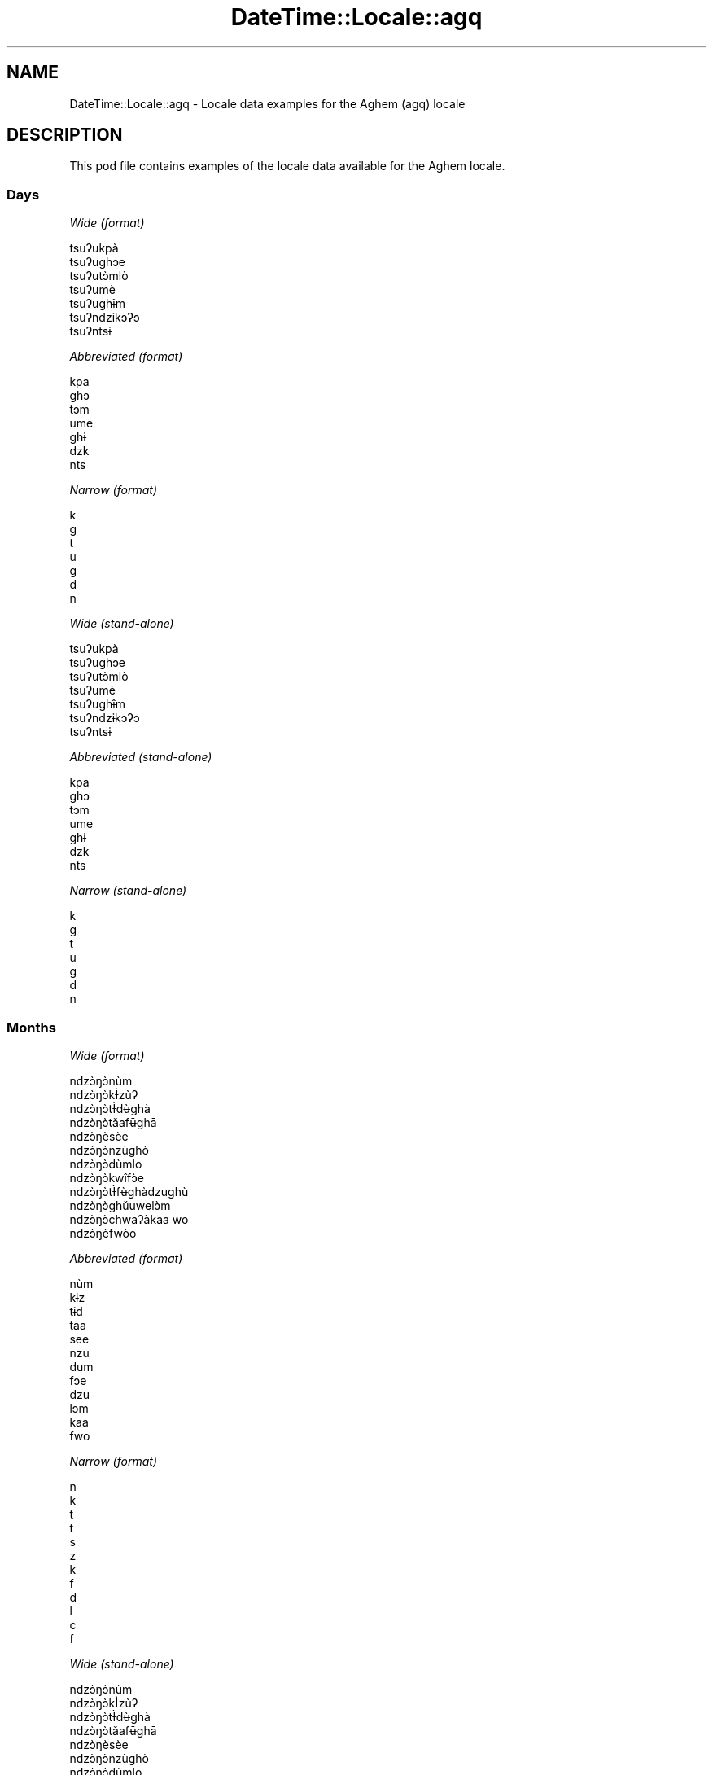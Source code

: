 .\" -*- mode: troff; coding: utf-8 -*-
.\" Automatically generated by Pod::Man 5.01 (Pod::Simple 3.43)
.\"
.\" Standard preamble:
.\" ========================================================================
.de Sp \" Vertical space (when we can't use .PP)
.if t .sp .5v
.if n .sp
..
.de Vb \" Begin verbatim text
.ft CW
.nf
.ne \\$1
..
.de Ve \" End verbatim text
.ft R
.fi
..
.\" \*(C` and \*(C' are quotes in nroff, nothing in troff, for use with C<>.
.ie n \{\
.    ds C` ""
.    ds C' ""
'br\}
.el\{\
.    ds C`
.    ds C'
'br\}
.\"
.\" Escape single quotes in literal strings from groff's Unicode transform.
.ie \n(.g .ds Aq \(aq
.el       .ds Aq '
.\"
.\" If the F register is >0, we'll generate index entries on stderr for
.\" titles (.TH), headers (.SH), subsections (.SS), items (.Ip), and index
.\" entries marked with X<> in POD.  Of course, you'll have to process the
.\" output yourself in some meaningful fashion.
.\"
.\" Avoid warning from groff about undefined register 'F'.
.de IX
..
.nr rF 0
.if \n(.g .if rF .nr rF 1
.if (\n(rF:(\n(.g==0)) \{\
.    if \nF \{\
.        de IX
.        tm Index:\\$1\t\\n%\t"\\$2"
..
.        if !\nF==2 \{\
.            nr % 0
.            nr F 2
.        \}
.    \}
.\}
.rr rF
.\" ========================================================================
.\"
.IX Title "DateTime::Locale::agq 3"
.TH DateTime::Locale::agq 3 2023-11-04 "perl v5.38.2" "User Contributed Perl Documentation"
.\" For nroff, turn off justification.  Always turn off hyphenation; it makes
.\" way too many mistakes in technical documents.
.if n .ad l
.nh
.SH NAME
DateTime::Locale::agq \- Locale data examples for the Aghem (agq) locale
.SH DESCRIPTION
.IX Header "DESCRIPTION"
This pod file contains examples of the locale data available for the
Aghem locale.
.SS Days
.IX Subsection "Days"
\fIWide (format)\fR
.IX Subsection "Wide (format)"
.PP
.Vb 7
\&  tsuʔukpà
\&  tsuʔughɔe
\&  tsuʔutɔ̀mlò
\&  tsuʔumè
\&  tsuʔughɨ̂m
\&  tsuʔndzɨkɔʔɔ
\&  tsuʔntsɨ
.Ve
.PP
\fIAbbreviated (format)\fR
.IX Subsection "Abbreviated (format)"
.PP
.Vb 7
\&  kpa
\&  ghɔ
\&  tɔm
\&  ume
\&  ghɨ
\&  dzk
\&  nts
.Ve
.PP
\fINarrow (format)\fR
.IX Subsection "Narrow (format)"
.PP
.Vb 7
\&  k
\&  g
\&  t
\&  u
\&  g
\&  d
\&  n
.Ve
.PP
\fIWide (stand-alone)\fR
.IX Subsection "Wide (stand-alone)"
.PP
.Vb 7
\&  tsuʔukpà
\&  tsuʔughɔe
\&  tsuʔutɔ̀mlò
\&  tsuʔumè
\&  tsuʔughɨ̂m
\&  tsuʔndzɨkɔʔɔ
\&  tsuʔntsɨ
.Ve
.PP
\fIAbbreviated (stand-alone)\fR
.IX Subsection "Abbreviated (stand-alone)"
.PP
.Vb 7
\&  kpa
\&  ghɔ
\&  tɔm
\&  ume
\&  ghɨ
\&  dzk
\&  nts
.Ve
.PP
\fINarrow (stand-alone)\fR
.IX Subsection "Narrow (stand-alone)"
.PP
.Vb 7
\&  k
\&  g
\&  t
\&  u
\&  g
\&  d
\&  n
.Ve
.SS Months
.IX Subsection "Months"
\fIWide (format)\fR
.IX Subsection "Wide (format)"
.PP
.Vb 12
\&  ndzɔ̀ŋɔ̀nùm
\&  ndzɔ̀ŋɔ̀kƗ̀zùʔ
\&  ndzɔ̀ŋɔ̀tƗ̀dʉ̀ghà
\&  ndzɔ̀ŋɔ̀tǎafʉ̄ghā
\&  ndzɔ̀ŋèsèe
\&  ndzɔ̀ŋɔ̀nzùghò
\&  ndzɔ̀ŋɔ̀dùmlo
\&  ndzɔ̀ŋɔ̀kwîfɔ̀e
\&  ndzɔ̀ŋɔ̀tƗ̀fʉ̀ghàdzughù
\&  ndzɔ̀ŋɔ̀ghǔuwelɔ̀m
\&  ndzɔ̀ŋɔ̀chwaʔàkaa wo
\&  ndzɔ̀ŋèfwòo
.Ve
.PP
\fIAbbreviated (format)\fR
.IX Subsection "Abbreviated (format)"
.PP
.Vb 12
\&  nùm
\&  kɨz
\&  tɨd
\&  taa
\&  see
\&  nzu
\&  dum
\&  fɔe
\&  dzu
\&  lɔm
\&  kaa
\&  fwo
.Ve
.PP
\fINarrow (format)\fR
.IX Subsection "Narrow (format)"
.PP
.Vb 12
\&  n
\&  k
\&  t
\&  t
\&  s
\&  z
\&  k
\&  f
\&  d
\&  l
\&  c
\&  f
.Ve
.PP
\fIWide (stand-alone)\fR
.IX Subsection "Wide (stand-alone)"
.PP
.Vb 12
\&  ndzɔ̀ŋɔ̀nùm
\&  ndzɔ̀ŋɔ̀kƗ̀zùʔ
\&  ndzɔ̀ŋɔ̀tƗ̀dʉ̀ghà
\&  ndzɔ̀ŋɔ̀tǎafʉ̄ghā
\&  ndzɔ̀ŋèsèe
\&  ndzɔ̀ŋɔ̀nzùghò
\&  ndzɔ̀ŋɔ̀dùmlo
\&  ndzɔ̀ŋɔ̀kwîfɔ̀e
\&  ndzɔ̀ŋɔ̀tƗ̀fʉ̀ghàdzughù
\&  ndzɔ̀ŋɔ̀ghǔuwelɔ̀m
\&  ndzɔ̀ŋɔ̀chwaʔàkaa wo
\&  ndzɔ̀ŋèfwòo
.Ve
.PP
\fIAbbreviated (stand-alone)\fR
.IX Subsection "Abbreviated (stand-alone)"
.PP
.Vb 12
\&  nùm
\&  kɨz
\&  tɨd
\&  taa
\&  see
\&  nzu
\&  dum
\&  fɔe
\&  dzu
\&  lɔm
\&  kaa
\&  fwo
.Ve
.PP
\fINarrow (stand-alone)\fR
.IX Subsection "Narrow (stand-alone)"
.PP
.Vb 12
\&  n
\&  k
\&  t
\&  t
\&  s
\&  z
\&  k
\&  f
\&  d
\&  l
\&  c
\&  f
.Ve
.SS Quarters
.IX Subsection "Quarters"
\fIWide (format)\fR
.IX Subsection "Wide (format)"
.PP
.Vb 4
\&  kɨbâ kɨ 1
\&  ugbâ u 2
\&  ugbâ u 3
\&  ugbâ u 4
.Ve
.PP
\fIAbbreviated (format)\fR
.IX Subsection "Abbreviated (format)"
.PP
.Vb 4
\&  kɨbâ kɨ 1
\&  ugbâ u 2
\&  ugbâ u 3
\&  ugbâ u 4
.Ve
.PP
\fINarrow (format)\fR
.IX Subsection "Narrow (format)"
.PP
.Vb 4
\&  1
\&  2
\&  3
\&  4
.Ve
.PP
\fIWide (stand-alone)\fR
.IX Subsection "Wide (stand-alone)"
.PP
.Vb 4
\&  kɨbâ kɨ 1
\&  ugbâ u 2
\&  ugbâ u 3
\&  ugbâ u 4
.Ve
.PP
\fIAbbreviated (stand-alone)\fR
.IX Subsection "Abbreviated (stand-alone)"
.PP
.Vb 4
\&  kɨbâ kɨ 1
\&  ugbâ u 2
\&  ugbâ u 3
\&  ugbâ u 4
.Ve
.PP
\fINarrow (stand-alone)\fR
.IX Subsection "Narrow (stand-alone)"
.PP
.Vb 4
\&  1
\&  2
\&  3
\&  4
.Ve
.SS Eras
.IX Subsection "Eras"
\fIWide (format)\fR
.IX Subsection "Wide (format)"
.PP
.Vb 2
\&  Sěe Kɨ̀lesto
\&  Bǎa Kɨ̀lesto
.Ve
.PP
\fIAbbreviated (format)\fR
.IX Subsection "Abbreviated (format)"
.PP
.Vb 2
\&  SK
\&  BK
.Ve
.PP
\fINarrow (format)\fR
.IX Subsection "Narrow (format)"
.PP
.Vb 2
\&  SK
\&  BK
.Ve
.SS "Date Formats"
.IX Subsection "Date Formats"
\fIFull\fR
.IX Subsection "Full"
.PP
.Vb 3
\&   2008\-02\-05T18:30:30 = tsuʔughɔe 5 ndzɔ̀ŋɔ̀kƗ̀zùʔ 2008
\&   1995\-12\-22T09:05:02 = tsuʔughɨ̂m 22 ndzɔ̀ŋèfwòo 1995
\&  \-0010\-09\-15T04:44:23 = tsuʔndzɨkɔʔɔ 15 ndzɔ̀ŋɔ̀tƗ̀fʉ̀ghàdzughù \-10
.Ve
.PP
\fILong\fR
.IX Subsection "Long"
.PP
.Vb 3
\&   2008\-02\-05T18:30:30 = 5 ndzɔ̀ŋɔ̀kƗ̀zùʔ 2008
\&   1995\-12\-22T09:05:02 = 22 ndzɔ̀ŋèfwòo 1995
\&  \-0010\-09\-15T04:44:23 = 15 ndzɔ̀ŋɔ̀tƗ̀fʉ̀ghàdzughù \-10
.Ve
.PP
\fIMedium\fR
.IX Subsection "Medium"
.PP
.Vb 3
\&   2008\-02\-05T18:30:30 = 5 kɨz, 2008
\&   1995\-12\-22T09:05:02 = 22 fwo, 1995
\&  \-0010\-09\-15T04:44:23 = 15 dzu, \-10
.Ve
.PP
\fIShort\fR
.IX Subsection "Short"
.PP
.Vb 3
\&   2008\-02\-05T18:30:30 = 5/2/2008
\&   1995\-12\-22T09:05:02 = 22/12/1995
\&  \-0010\-09\-15T04:44:23 = 15/9/\-10
.Ve
.SS "Time Formats"
.IX Subsection "Time Formats"
\fIFull\fR
.IX Subsection "Full"
.PP
.Vb 3
\&   2008\-02\-05T18:30:30 = 18:30:30 UTC
\&   1995\-12\-22T09:05:02 = 09:05:02 UTC
\&  \-0010\-09\-15T04:44:23 = 04:44:23 UTC
.Ve
.PP
\fILong\fR
.IX Subsection "Long"
.PP
.Vb 3
\&   2008\-02\-05T18:30:30 = 18:30:30 UTC
\&   1995\-12\-22T09:05:02 = 09:05:02 UTC
\&  \-0010\-09\-15T04:44:23 = 04:44:23 UTC
.Ve
.PP
\fIMedium\fR
.IX Subsection "Medium"
.PP
.Vb 3
\&   2008\-02\-05T18:30:30 = 18:30:30
\&   1995\-12\-22T09:05:02 = 09:05:02
\&  \-0010\-09\-15T04:44:23 = 04:44:23
.Ve
.PP
\fIShort\fR
.IX Subsection "Short"
.PP
.Vb 3
\&   2008\-02\-05T18:30:30 = 18:30
\&   1995\-12\-22T09:05:02 = 09:05
\&  \-0010\-09\-15T04:44:23 = 04:44
.Ve
.SS "Datetime Formats"
.IX Subsection "Datetime Formats"
\fIFull\fR
.IX Subsection "Full"
.PP
.Vb 3
\&   2008\-02\-05T18:30:30 = tsuʔughɔe 5 ndzɔ̀ŋɔ̀kƗ̀zùʔ 2008 18:30:30 UTC
\&   1995\-12\-22T09:05:02 = tsuʔughɨ̂m 22 ndzɔ̀ŋèfwòo 1995 09:05:02 UTC
\&  \-0010\-09\-15T04:44:23 = tsuʔndzɨkɔʔɔ 15 ndzɔ̀ŋɔ̀tƗ̀fʉ̀ghàdzughù \-10 04:44:23 UTC
.Ve
.PP
\fILong\fR
.IX Subsection "Long"
.PP
.Vb 3
\&   2008\-02\-05T18:30:30 = 5 ndzɔ̀ŋɔ̀kƗ̀zùʔ 2008 18:30:30 UTC
\&   1995\-12\-22T09:05:02 = 22 ndzɔ̀ŋèfwòo 1995 09:05:02 UTC
\&  \-0010\-09\-15T04:44:23 = 15 ndzɔ̀ŋɔ̀tƗ̀fʉ̀ghàdzughù \-10 04:44:23 UTC
.Ve
.PP
\fIMedium\fR
.IX Subsection "Medium"
.PP
.Vb 3
\&   2008\-02\-05T18:30:30 = 5 kɨz, 2008 18:30:30
\&   1995\-12\-22T09:05:02 = 22 fwo, 1995 09:05:02
\&  \-0010\-09\-15T04:44:23 = 15 dzu, \-10 04:44:23
.Ve
.PP
\fIShort\fR
.IX Subsection "Short"
.PP
.Vb 3
\&   2008\-02\-05T18:30:30 = 5/2/2008 18:30
\&   1995\-12\-22T09:05:02 = 22/12/1995 09:05
\&  \-0010\-09\-15T04:44:23 = 15/9/\-10 04:44
.Ve
.SS "Available Formats"
.IX Subsection "Available Formats"
\fIBh (h B)\fR
.IX Subsection "Bh (h B)"
.PP
.Vb 3
\&   2008\-02\-05T18:30:30 = 6 B
\&   1995\-12\-22T09:05:02 = 9 B
\&  \-0010\-09\-15T04:44:23 = 4 B
.Ve
.PP
\fIBhm (h:mm B)\fR
.IX Subsection "Bhm (h:mm B)"
.PP
.Vb 3
\&   2008\-02\-05T18:30:30 = 6:30 B
\&   1995\-12\-22T09:05:02 = 9:05 B
\&  \-0010\-09\-15T04:44:23 = 4:44 B
.Ve
.PP
\fIBhms (h:mm:ss B)\fR
.IX Subsection "Bhms (h:mm:ss B)"
.PP
.Vb 3
\&   2008\-02\-05T18:30:30 = 6:30:30 B
\&   1995\-12\-22T09:05:02 = 9:05:02 B
\&  \-0010\-09\-15T04:44:23 = 4:44:23 B
.Ve
.PP
\fIE (ccc)\fR
.IX Subsection "E (ccc)"
.PP
.Vb 3
\&   2008\-02\-05T18:30:30 = ghɔ
\&   1995\-12\-22T09:05:02 = ghɨ
\&  \-0010\-09\-15T04:44:23 = dzk
.Ve
.PP
\fIEBhm (E h:mm B)\fR
.IX Subsection "EBhm (E h:mm B)"
.PP
.Vb 3
\&   2008\-02\-05T18:30:30 = ghɔ 6:30 B
\&   1995\-12\-22T09:05:02 = ghɨ 9:05 B
\&  \-0010\-09\-15T04:44:23 = dzk 4:44 B
.Ve
.PP
\fIEBhms (E h:mm:ss B)\fR
.IX Subsection "EBhms (E h:mm:ss B)"
.PP
.Vb 3
\&   2008\-02\-05T18:30:30 = ghɔ 6:30:30 B
\&   1995\-12\-22T09:05:02 = ghɨ 9:05:02 B
\&  \-0010\-09\-15T04:44:23 = dzk 4:44:23 B
.Ve
.PP
\fIEHm (E HH:mm)\fR
.IX Subsection "EHm (E HH:mm)"
.PP
.Vb 3
\&   2008\-02\-05T18:30:30 = ghɔ 18:30
\&   1995\-12\-22T09:05:02 = ghɨ 09:05
\&  \-0010\-09\-15T04:44:23 = dzk 04:44
.Ve
.PP
\fIEHms (E HH:mm:ss)\fR
.IX Subsection "EHms (E HH:mm:ss)"
.PP
.Vb 3
\&   2008\-02\-05T18:30:30 = ghɔ 18:30:30
\&   1995\-12\-22T09:05:02 = ghɨ 09:05:02
\&  \-0010\-09\-15T04:44:23 = dzk 04:44:23
.Ve
.PP
\fIEd (d E)\fR
.IX Subsection "Ed (d E)"
.PP
.Vb 3
\&   2008\-02\-05T18:30:30 = 5 ghɔ
\&   1995\-12\-22T09:05:02 = 22 ghɨ
\&  \-0010\-09\-15T04:44:23 = 15 dzk
.Ve
.PP
\fIEhm (E h:mm a)\fR
.IX Subsection "Ehm (E h:mm a)"
.PP
.Vb 3
\&   2008\-02\-05T18:30:30 = ghɔ 6:30 a.k
\&   1995\-12\-22T09:05:02 = ghɨ 9:05 a.g
\&  \-0010\-09\-15T04:44:23 = dzk 4:44 a.g
.Ve
.PP
\fIEhms (E h:mm:ss a)\fR
.IX Subsection "Ehms (E h:mm:ss a)"
.PP
.Vb 3
\&   2008\-02\-05T18:30:30 = ghɔ 6:30:30 a.k
\&   1995\-12\-22T09:05:02 = ghɨ 9:05:02 a.g
\&  \-0010\-09\-15T04:44:23 = dzk 4:44:23 a.g
.Ve
.PP
\fIGy (G y)\fR
.IX Subsection "Gy (G y)"
.PP
.Vb 3
\&   2008\-02\-05T18:30:30 = BK 2008
\&   1995\-12\-22T09:05:02 = BK 1995
\&  \-0010\-09\-15T04:44:23 = SK \-10
.Ve
.PP
\fIGyMMM (G y MMM)\fR
.IX Subsection "GyMMM (G y MMM)"
.PP
.Vb 3
\&   2008\-02\-05T18:30:30 = BK 2008 kɨz
\&   1995\-12\-22T09:05:02 = BK 1995 fwo
\&  \-0010\-09\-15T04:44:23 = SK \-10 dzu
.Ve
.PP
\fIGyMMMEd (G y MMM d, E)\fR
.IX Subsection "GyMMMEd (G y MMM d, E)"
.PP
.Vb 3
\&   2008\-02\-05T18:30:30 = BK 2008 kɨz 5, ghɔ
\&   1995\-12\-22T09:05:02 = BK 1995 fwo 22, ghɨ
\&  \-0010\-09\-15T04:44:23 = SK \-10 dzu 15, dzk
.Ve
.PP
\fIGyMMMd (G y MMM d)\fR
.IX Subsection "GyMMMd (G y MMM d)"
.PP
.Vb 3
\&   2008\-02\-05T18:30:30 = BK 2008 kɨz 5
\&   1995\-12\-22T09:05:02 = BK 1995 fwo 22
\&  \-0010\-09\-15T04:44:23 = SK \-10 dzu 15
.Ve
.PP
\fIGyMd (GGGGG y\-MM-dd)\fR
.IX Subsection "GyMd (GGGGG y-MM-dd)"
.PP
.Vb 3
\&   2008\-02\-05T18:30:30 = BK 2008\-02\-05
\&   1995\-12\-22T09:05:02 = BK 1995\-12\-22
\&  \-0010\-09\-15T04:44:23 = SK \-10\-09\-15
.Ve
.PP
\fIH (HH)\fR
.IX Subsection "H (HH)"
.PP
.Vb 3
\&   2008\-02\-05T18:30:30 = 18
\&   1995\-12\-22T09:05:02 = 09
\&  \-0010\-09\-15T04:44:23 = 04
.Ve
.PP
\fIHm (HH:mm)\fR
.IX Subsection "Hm (HH:mm)"
.PP
.Vb 3
\&   2008\-02\-05T18:30:30 = 18:30
\&   1995\-12\-22T09:05:02 = 09:05
\&  \-0010\-09\-15T04:44:23 = 04:44
.Ve
.PP
\fIHms (HH:mm:ss)\fR
.IX Subsection "Hms (HH:mm:ss)"
.PP
.Vb 3
\&   2008\-02\-05T18:30:30 = 18:30:30
\&   1995\-12\-22T09:05:02 = 09:05:02
\&  \-0010\-09\-15T04:44:23 = 04:44:23
.Ve
.PP
\fIHmsv (HH:mm:ss v)\fR
.IX Subsection "Hmsv (HH:mm:ss v)"
.PP
.Vb 3
\&   2008\-02\-05T18:30:30 = 18:30:30 UTC
\&   1995\-12\-22T09:05:02 = 09:05:02 UTC
\&  \-0010\-09\-15T04:44:23 = 04:44:23 UTC
.Ve
.PP
\fIHmv (HH:mm v)\fR
.IX Subsection "Hmv (HH:mm v)"
.PP
.Vb 3
\&   2008\-02\-05T18:30:30 = 18:30 UTC
\&   1995\-12\-22T09:05:02 = 09:05 UTC
\&  \-0010\-09\-15T04:44:23 = 04:44 UTC
.Ve
.PP
\fIM (L)\fR
.IX Subsection "M (L)"
.PP
.Vb 3
\&   2008\-02\-05T18:30:30 = 2
\&   1995\-12\-22T09:05:02 = 12
\&  \-0010\-09\-15T04:44:23 = 9
.Ve
.PP
\fIMEd (E d/M)\fR
.IX Subsection "MEd (E d/M)"
.PP
.Vb 3
\&   2008\-02\-05T18:30:30 = ghɔ 5/2
\&   1995\-12\-22T09:05:02 = ghɨ 22/12
\&  \-0010\-09\-15T04:44:23 = dzk 15/9
.Ve
.PP
\fIMMM (LLL)\fR
.IX Subsection "MMM (LLL)"
.PP
.Vb 3
\&   2008\-02\-05T18:30:30 = kɨz
\&   1995\-12\-22T09:05:02 = fwo
\&  \-0010\-09\-15T04:44:23 = dzu
.Ve
.PP
\fIMMMEd (E d MMM)\fR
.IX Subsection "MMMEd (E d MMM)"
.PP
.Vb 3
\&   2008\-02\-05T18:30:30 = ghɔ 5 kɨz
\&   1995\-12\-22T09:05:02 = ghɨ 22 fwo
\&  \-0010\-09\-15T04:44:23 = dzk 15 dzu
.Ve
.PP
\fIMMMMW-count-other ('week' W 'of' MMMM)\fR
.IX Subsection "MMMMW-count-other ('week' W 'of' MMMM)"
.PP
.Vb 3
\&   2008\-02\-05T18:30:30 = week 1 of ndzɔ̀ŋɔ̀kƗ̀zùʔ
\&   1995\-12\-22T09:05:02 = week 3 of ndzɔ̀ŋèfwòo
\&  \-0010\-09\-15T04:44:23 = week 2 of ndzɔ̀ŋɔ̀tƗ̀fʉ̀ghàdzughù
.Ve
.PP
\fIMMMMd (MMMM d)\fR
.IX Subsection "MMMMd (MMMM d)"
.PP
.Vb 3
\&   2008\-02\-05T18:30:30 = ndzɔ̀ŋɔ̀kƗ̀zùʔ 5
\&   1995\-12\-22T09:05:02 = ndzɔ̀ŋèfwòo 22
\&  \-0010\-09\-15T04:44:23 = ndzɔ̀ŋɔ̀tƗ̀fʉ̀ghàdzughù 15
.Ve
.PP
\fIMMMd (d MMM)\fR
.IX Subsection "MMMd (d MMM)"
.PP
.Vb 3
\&   2008\-02\-05T18:30:30 = 5 kɨz
\&   1995\-12\-22T09:05:02 = 22 fwo
\&  \-0010\-09\-15T04:44:23 = 15 dzu
.Ve
.PP
\fIMd (d/M)\fR
.IX Subsection "Md (d/M)"
.PP
.Vb 3
\&   2008\-02\-05T18:30:30 = 5/2
\&   1995\-12\-22T09:05:02 = 22/12
\&  \-0010\-09\-15T04:44:23 = 15/9
.Ve
.PP
\fId (d)\fR
.IX Subsection "d (d)"
.PP
.Vb 3
\&   2008\-02\-05T18:30:30 = 5
\&   1995\-12\-22T09:05:02 = 22
\&  \-0010\-09\-15T04:44:23 = 15
.Ve
.PP
\fIh (h a)\fR
.IX Subsection "h (h a)"
.PP
.Vb 3
\&   2008\-02\-05T18:30:30 = 6 a.k
\&   1995\-12\-22T09:05:02 = 9 a.g
\&  \-0010\-09\-15T04:44:23 = 4 a.g
.Ve
.PP
\fIhm (h:mm a)\fR
.IX Subsection "hm (h:mm a)"
.PP
.Vb 3
\&   2008\-02\-05T18:30:30 = 6:30 a.k
\&   1995\-12\-22T09:05:02 = 9:05 a.g
\&  \-0010\-09\-15T04:44:23 = 4:44 a.g
.Ve
.PP
\fIhms (h:mm:ss a)\fR
.IX Subsection "hms (h:mm:ss a)"
.PP
.Vb 3
\&   2008\-02\-05T18:30:30 = 6:30:30 a.k
\&   1995\-12\-22T09:05:02 = 9:05:02 a.g
\&  \-0010\-09\-15T04:44:23 = 4:44:23 a.g
.Ve
.PP
\fIhmsv (h:mm:ss a v)\fR
.IX Subsection "hmsv (h:mm:ss a v)"
.PP
.Vb 3
\&   2008\-02\-05T18:30:30 = 6:30:30 a.k UTC
\&   1995\-12\-22T09:05:02 = 9:05:02 a.g UTC
\&  \-0010\-09\-15T04:44:23 = 4:44:23 a.g UTC
.Ve
.PP
\fIhmv (h:mm a v)\fR
.IX Subsection "hmv (h:mm a v)"
.PP
.Vb 3
\&   2008\-02\-05T18:30:30 = 6:30 a.k UTC
\&   1995\-12\-22T09:05:02 = 9:05 a.g UTC
\&  \-0010\-09\-15T04:44:23 = 4:44 a.g UTC
.Ve
.PP
\fIms (m:ss)\fR
.IX Subsection "ms (m:ss)"
.PP
.Vb 3
\&   2008\-02\-05T18:30:30 = 30:30
\&   1995\-12\-22T09:05:02 = 5:02
\&  \-0010\-09\-15T04:44:23 = 44:23
.Ve
.PP
\fIy (y)\fR
.IX Subsection "y (y)"
.PP
.Vb 3
\&   2008\-02\-05T18:30:30 = 2008
\&   1995\-12\-22T09:05:02 = 1995
\&  \-0010\-09\-15T04:44:23 = \-10
.Ve
.PP
\fIyM (M/y)\fR
.IX Subsection "yM (M/y)"
.PP
.Vb 3
\&   2008\-02\-05T18:30:30 = 2/2008
\&   1995\-12\-22T09:05:02 = 12/1995
\&  \-0010\-09\-15T04:44:23 = 9/\-10
.Ve
.PP
\fIyMEd (E d/M/y)\fR
.IX Subsection "yMEd (E d/M/y)"
.PP
.Vb 3
\&   2008\-02\-05T18:30:30 = ghɔ 5/2/2008
\&   1995\-12\-22T09:05:02 = ghɨ 22/12/1995
\&  \-0010\-09\-15T04:44:23 = dzk 15/9/\-10
.Ve
.PP
\fIyMMM (MMM y)\fR
.IX Subsection "yMMM (MMM y)"
.PP
.Vb 3
\&   2008\-02\-05T18:30:30 = kɨz 2008
\&   1995\-12\-22T09:05:02 = fwo 1995
\&  \-0010\-09\-15T04:44:23 = dzu \-10
.Ve
.PP
\fIyMMMEd (E d MMM y)\fR
.IX Subsection "yMMMEd (E d MMM y)"
.PP
.Vb 3
\&   2008\-02\-05T18:30:30 = ghɔ 5 kɨz 2008
\&   1995\-12\-22T09:05:02 = ghɨ 22 fwo 1995
\&  \-0010\-09\-15T04:44:23 = dzk 15 dzu \-10
.Ve
.PP
\fIyMMMM (y MMMM)\fR
.IX Subsection "yMMMM (y MMMM)"
.PP
.Vb 3
\&   2008\-02\-05T18:30:30 = 2008 ndzɔ̀ŋɔ̀kƗ̀zùʔ
\&   1995\-12\-22T09:05:02 = 1995 ndzɔ̀ŋèfwòo
\&  \-0010\-09\-15T04:44:23 = \-10 ndzɔ̀ŋɔ̀tƗ̀fʉ̀ghàdzughù
.Ve
.PP
\fIyMMMd (d MMM y)\fR
.IX Subsection "yMMMd (d MMM y)"
.PP
.Vb 3
\&   2008\-02\-05T18:30:30 = 5 kɨz 2008
\&   1995\-12\-22T09:05:02 = 22 fwo 1995
\&  \-0010\-09\-15T04:44:23 = 15 dzu \-10
.Ve
.PP
\fIyMd (d/M/y)\fR
.IX Subsection "yMd (d/M/y)"
.PP
.Vb 3
\&   2008\-02\-05T18:30:30 = 5/2/2008
\&   1995\-12\-22T09:05:02 = 22/12/1995
\&  \-0010\-09\-15T04:44:23 = 15/9/\-10
.Ve
.PP
\fIyQQQ (QQQ y)\fR
.IX Subsection "yQQQ (QQQ y)"
.PP
.Vb 3
\&   2008\-02\-05T18:30:30 = kɨbâ kɨ 1 2008
\&   1995\-12\-22T09:05:02 = ugbâ u 4 1995
\&  \-0010\-09\-15T04:44:23 = ugbâ u 3 \-10
.Ve
.PP
\fIyQQQQ (QQQQ y)\fR
.IX Subsection "yQQQQ (QQQQ y)"
.PP
.Vb 3
\&   2008\-02\-05T18:30:30 = kɨbâ kɨ 1 2008
\&   1995\-12\-22T09:05:02 = ugbâ u 4 1995
\&  \-0010\-09\-15T04:44:23 = ugbâ u 3 \-10
.Ve
.PP
\fIyw-count-other ('week' w 'of' Y)\fR
.IX Subsection "yw-count-other ('week' w 'of' Y)"
.PP
.Vb 3
\&   2008\-02\-05T18:30:30 = week 6 of 2008
\&   1995\-12\-22T09:05:02 = week 51 of 1995
\&  \-0010\-09\-15T04:44:23 = week 37 of \-10
.Ve
.SS Miscellaneous
.IX Subsection "Miscellaneous"
\fIPrefers 24 hour time?\fR
.IX Subsection "Prefers 24 hour time?"
.PP
Yes
.PP
\fILocal first day of the week\fR
.IX Subsection "Local first day of the week"
.PP
1 (tsuʔukpà)
.SS "Strftime Patterns"
.IX Subsection "Strftime Patterns"
\fR\f(CI%c\fR\fI (%a \fR\f(CI%b\fR\fI \fR\f(CI%e\fR\fI \fR\f(CI%H:\fR\fI%M:%S \fR\f(CI%Y\fR\fI) \- date time format\fR
.IX Subsection "%c (%a %b %e %H:%M:%S %Y) - date time format"
.PP
.Vb 3
\&   2008\-02\-05T18:30:30 = ghɔ kɨz  5 18:30:30 2008
\&   1995\-12\-22T09:05:02 = ghɨ fwo 22 09:05:02 1995
\&  \-0010\-09\-15T04:44:23 = dzk dzu 15 04:44:23 \-10
.Ve
.PP
\fR\f(CI%x\fR\fI (%m/%d/%y) \- date format\fR
.IX Subsection "%x (%m/%d/%y) - date format"
.PP
.Vb 3
\&   2008\-02\-05T18:30:30 = 02/05/08
\&   1995\-12\-22T09:05:02 = 12/22/95
\&  \-0010\-09\-15T04:44:23 = 09/15/10
.Ve
.PP
\fR\f(CI%X\fR\fI (%H:%M:%S) \- time format\fR
.IX Subsection "%X (%H:%M:%S) - time format"
.PP
.Vb 3
\&   2008\-02\-05T18:30:30 = 18:30:30
\&   1995\-12\-22T09:05:02 = 09:05:02
\&  \-0010\-09\-15T04:44:23 = 04:44:23
.Ve
.SH SUPPORT
.IX Header "SUPPORT"
See DateTime::Locale.
